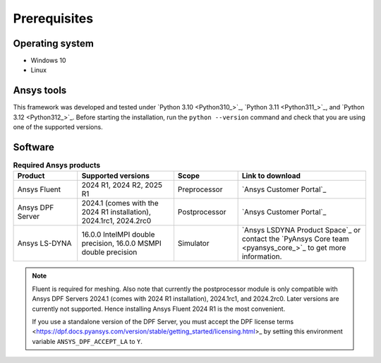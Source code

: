Prerequisites
=============

Operating system
----------------

- Windows 10
- Linux


Ansys tools
-----------

This framework was developed and tested under `Python 3.10 <Python310_>`_, `Python 3.11 <Python311_>`_, and `Python 3.12 <Python312_>`_.
Before starting the installation, run the ``python --version`` command and check that you are using one of the supported versions.

Software
--------

.. list-table:: **Required Ansys products**
  :widths: 200 300 200 400
  :header-rows: 1

  * - Product
    - Supported versions
    - Scope
    - Link to download

  * - Ansys Fluent
    - 2024 R1, 2024 R2, 2025 R1
    - Preprocessor
    - `Ansys Customer Portal`_

  * - Ansys DPF Server
    - 2024.1 (comes with the 2024 R1 installation), 2024.1rc1, 2024.2rc0
    - Postprocessor
    - `Ansys Customer Portal`_

  * - Ansys LS-DYNA
    - 16.0.0 IntelMPI double precision, 16.0.0 MSMPI double precision
    - Simulator
    - `Ansys LSDYNA Product Space`_ or contact the `PyAnsys Core team <pyansys_core_>`_ to get more information.

.. note::

  Fluent is required for meshing. Also note that currently the postprocessor module is only compatible with Ansys DPF Servers 2024.1 (comes with 2024 R1 installation), 2024.1rc1, and 2024.2rc0. Later versions are currently not supported. Hence installing Ansys Fluent 2024 R1 is the most convenient.

  If you use a standalone version of the DPF Server, you must accept the DPF license terms <https://dpf.docs.pyansys.com/version/stable/getting_started/licensing.html>_ by setting
  this environment variable ``ANSYS_DPF_ACCEPT_LA`` to ``Y``.